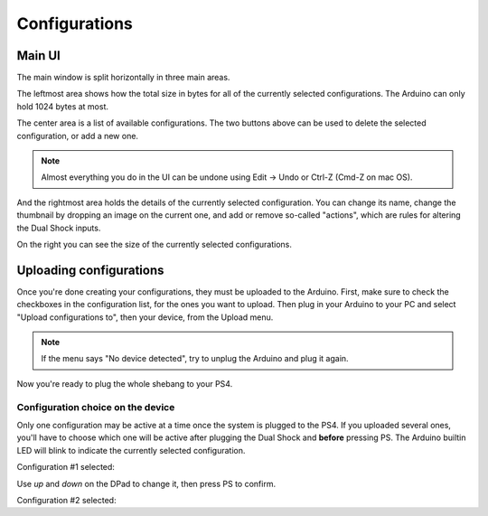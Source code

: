 
Configurations
==============

Main UI
-------

The main window is split horizontally in three main areas.

The leftmost area shows how the total size in bytes for all of the currently selected configurations. The Arduino can only hold 1024 bytes at most.

.. image:: ../images/ui_panel1.png
   :align: center

The center area is a list of available configurations. The two buttons above can be used to delete the selected configuration, or add a new one.

.. image:: ../images/ui_panel2.png
   :align: center

.. note:: Almost everything you do in the UI can be undone using Edit -> Undo or Ctrl-Z (Cmd-Z on mac OS).

And the rightmost area holds the details of the currently selected configuration. You can change its name, change the thumbnail by dropping an image on the current one, and add or remove so-called "actions", which are rules for altering the Dual Shock inputs.

.. image:: ../images/ui_panel3.png
   :align: center

On the right you can see the size of the currently selected configurations.

Uploading configurations
------------------------

Once you're done creating your configurations, they must be uploaded to the Arduino. First, make sure to check the checkboxes in the configuration list, for the ones you want to upload. Then plug in your Arduino to your PC and select "Upload configurations to", then your device, from the Upload menu.

.. note:: If the menu says "No device detected", try to unplug the Arduino and plug it again.

Now you're ready to plug the whole shebang to your PS4.

Configuration choice on the device
##################################

Only one configuration may be active at a time once the system is plugged to the PS4. If you uploaded several ones, you'll have to choose which one will be active after plugging the Dual Shock and **before** pressing PS. The Arduino builtin LED will blink to indicate the currently selected configuration.

Configuration #1 selected:

.. raw:: html

   <video controls="1"><source src="_static/blink1.mp4" type="video/mp4" /></video>

Use `up` and `down` on the DPad to change it, then press PS to confirm.

Configuration #2 selected:

.. raw:: html

   <video controls="1"><source src="_static/blink2.mp4" type="video/mp4" /></video>
